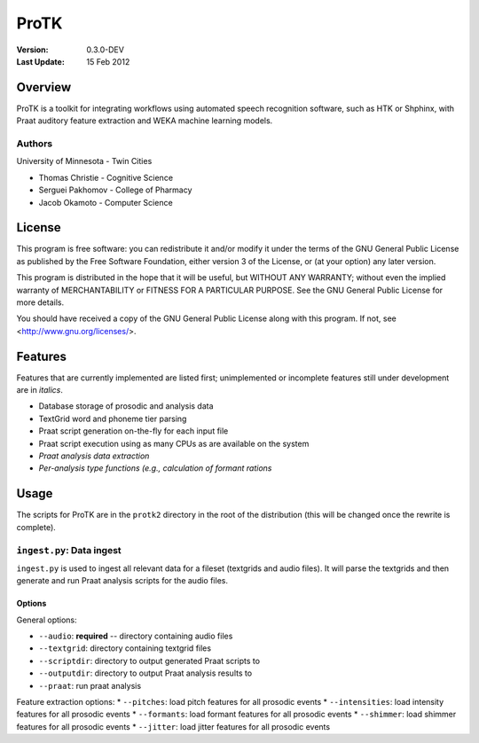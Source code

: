 =====
ProTK
=====

:Version: 0.3.0-DEV
:Last Update: 15 Feb 2012

Overview
========

ProTK is a toolkit for integrating workflows using automated speech recognition
software, such as HTK or Shphinx, with Praat auditory feature extraction and
WEKA machine learning models.

Authors
-------
University of Minnesota - Twin Cities

* Thomas Christie - Cognitive Science
* Serguei Pakhomov - College of Pharmacy
* Jacob Okamoto - Computer Science

License
=======
    
This program is free software: you can redistribute it and/or modify
it under the terms of the GNU General Public License as published by
the Free Software Foundation, either version 3 of the License, or
(at your option) any later version.

This program is distributed in the hope that it will be useful,
but WITHOUT ANY WARRANTY; without even the implied warranty of
MERCHANTABILITY or FITNESS FOR A PARTICULAR PURPOSE.  See the
GNU General Public License for more details.

You should have received a copy of the GNU General Public License
along with this program.  If not, see <http://www.gnu.org/licenses/>.

Features
========
Features that are currently implemented are listed first; unimplemented
or incomplete features still under development are in *italics*.

* Database storage of prosodic and analysis data
* TextGrid word and phoneme tier parsing
* Praat script generation on-the-fly for each input file
* Praat script execution using as many CPUs as are available on the
  system
* *Praat analysis data extraction*
* *Per-analysis type functions (e.g., calculation of formant rations*

Usage
=====
The scripts for ProTK are in the ``protk2`` directory in the root of the
distribution (this will be changed once the rewrite is complete).

``ingest.py``: Data ingest
--------------------------
``ingest.py`` is used to ingest all relevant data for a fileset (textgrids
and audio files). It will parse the textgrids and then generate and run
Praat analysis scripts for the audio files.

Options
~~~~~~~

General options:

* ``--audio``: **required** -- directory containing audio files
* ``--textgrid``: directory containing textgrid files
* ``--scriptdir``: directory to output generated Praat scripts to
* ``--outputdir``: directory to output Praat analysis results to
* ``--praat``: run praat analysis

Feature extraction options:
* ``--pitches``: load pitch features for all prosodic events
* ``--intensities``: load intensity features for all prosodic events
* ``--formants``: load formant features for all prosodic events
* ``--shimmer``: load shimmer features for all prosodic events
* ``--jitter``: load jitter features for all prosodic events


